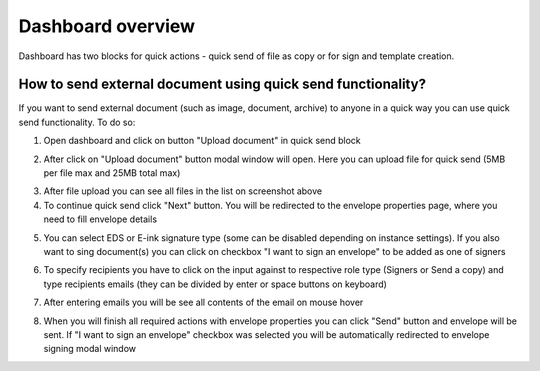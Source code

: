 .. _dashboard:

==================
Dashboard overview
==================

Dashboard has two blocks for quick actions - quick send of file as copy or for sign and template creation.

How to send external document using quick send functionality?
=============================================================

If you want to send external document (such as image, document, archive) to anyone in a quick way you can use quick send functionality. To do so:

1. Open dashboard and click on button "Upload document" in quick send block

.. image:: pic_dashboardOverview/dashboardOverview.png
   :width: 400
   :align: center

2. After click on "Upload document" button modal window will open. Here you can upload file for quick send (5MB per file max and 25MB total max)

.. image:: pic_dashboardOverview/dragAndDropModal.png
   :width: 400
   :align: center

3. After file upload you can see all files in the list on screenshot above
4. To continue quick send click "Next" button. You will be redirected to the envelope properties page, where you need to fill envelope details

.. image:: pic_dashboardOverview/envCreationModal1.png
   :width: 400
   :align: center

5. You can select EDS or E-ink signature type (some can be disabled depending on instance settings). If you also want to sing document(s) you can click on checkbox "I want to sign an envelope" to be added as one of signers

.. image:: pic_dashboardOverview/envCreationModal2.png
   :width: 400
   :align: center

6. To specify recipients you have to click on the input against to respective role type (Signers or Send a copy) and type recipients emails (they can be divided by enter or space buttons on keyboard)

.. image:: pic_dashboardOverview/envCreationModal3.png
   :width: 400
   :align: center

7. After entering emails you will be see all contents of the email on mouse hover

.. image:: pic_dashboardOverview/envCreationModal4.png
   :width: 400
   :align: center

8. When you will finish all required actions with envelope properties you can click "Send" button and envelope will be sent. If "I want to sign an envelope" checkbox was selected you will be automatically redirected to envelope signing modal window
